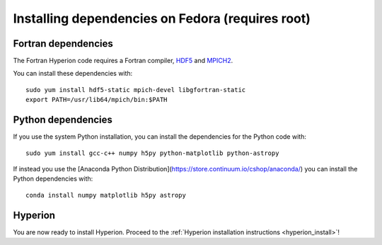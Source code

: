 Installing dependencies on Fedora (requires root)
-------------------------------------------------

Fortran dependencies
^^^^^^^^^^^^^^^^^^^^

The Fortran Hyperion code requires a Fortran compiler, `HDF5 <http://www.hdfgroup.org/HDF5/>`_ and `MPICH2 <http://www.mpich.org/>`_.

You can install these dependencies with::

    sudo yum install hdf5-static mpich-devel libgfortran-static
    export PATH=/usr/lib64/mpich/bin:$PATH

Python dependencies
^^^^^^^^^^^^^^^^^^^

If you use the system Python installation, you can install the dependencies for
the Python code with::

    sudo yum install gcc-c++ numpy h5py python-matplotlib python-astropy

If instead you use the [Anaconda Python Distribution](https://store.continuum.io/cshop/anaconda/) you can install the Python dependencies with::

    conda install numpy matplotlib h5py astropy

Hyperion
^^^^^^^^

You are now ready to install Hyperion. Proceed to the :ref:`Hyperion installation instructions <hyperion_install>`!